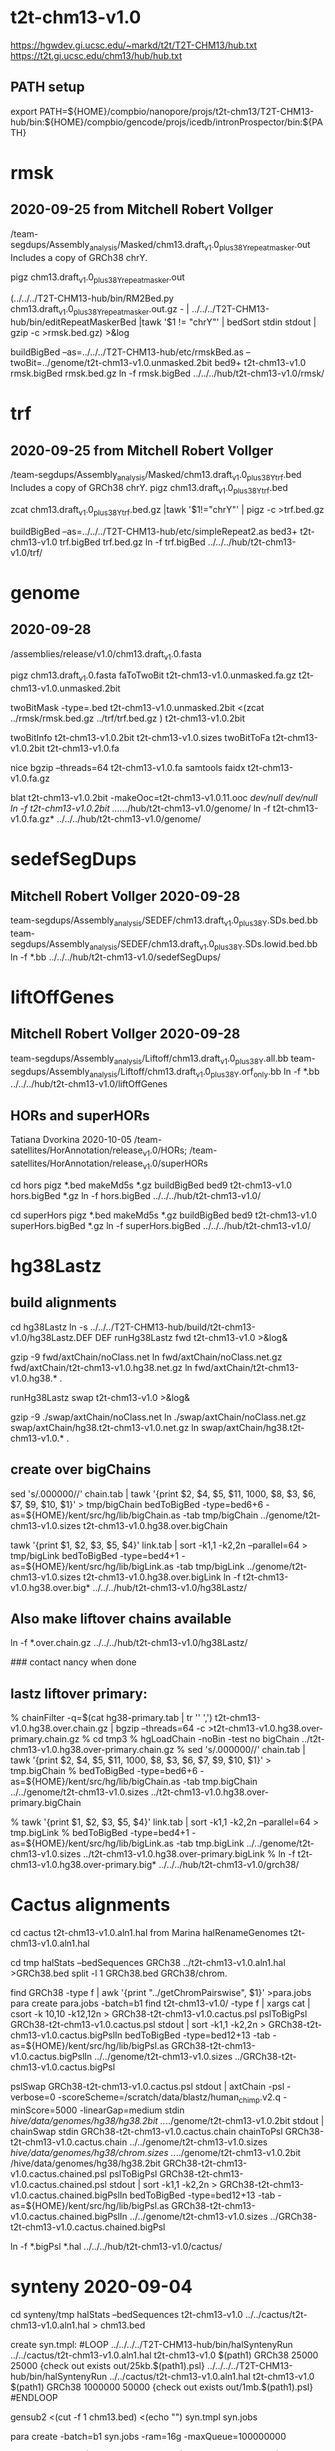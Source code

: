 * t2t-chm13-v1.0
https://hgwdev.gi.ucsc.edu/~markd/t2t/T2T-CHM13/hub.txt
https://t2t.gi.ucsc.edu/chm13/hub/hub.txt
** PATH setup
export PATH=${HOME}/compbio/nanopore/projs/t2t-chm13/T2T-CHM13-hub/bin:${HOME}/compbio/gencode/projs/icedb/intronProspector/bin:${PATH}

* rmsk
** 2020-09-25 from Mitchell Robert Vollger
/team-segdups/Assembly_analysis/Masked/chm13.draft_v1.0_plus38Y_repeatmasker.out
Includes a copy of GRCh38 chrY.

pigz chm13.draft_v1.0_plus38Y_repeatmasker.out 

# drop chrY
(../../../T2T-CHM13-hub/bin/RM2Bed.py chm13.draft_v1.0_plus38Y_repeatmasker.out.gz - | ../../../T2T-CHM13-hub/bin/editRepeatMaskerBed |tawk '$1 != "chrY"' | bedSort stdin stdout | gzip -c >rmsk.bed.gz) >&log

# switch to finishing genome before next steps
buildBigBed  --as=../../../T2T-CHM13-hub/etc/rmskBed.as --twoBit=../genome/t2t-chm13-v1.0.unmasked.2bit bed9+ t2t-chm13-v1.0 rmsk.bigBed rmsk.bed.gz
ln -f rmsk.bigBed ../../../hub/t2t-chm13-v1.0/rmsk/

* trf
** 2020-09-25 from Mitchell Robert Vollger
/team-segdups/Assembly_analysis/Masked/chm13.draft_v1.0_plus38Y_trf.bed
Includes a copy of GRCh38 chrY.
pigz chm13.draft_v1.0_plus38Y_trf.bed

# drop chrY
zcat chm13.draft_v1.0_plus38Y_trf.bed.gz |tawk '$1!="chrY"' | pigz -c >trf.bed.gz

# switch to finishing genome before next steps
buildBigBed --as=../../../T2T-CHM13-hub/etc/simpleRepeat2.as bed3+ t2t-chm13-v1.0 trf.bigBed trf.bed.gz
ln -f trf.bigBed  ../../../hub/t2t-chm13-v1.0/trf/

* genome
** 2020-09-28
/assemblies/release/v1.0/chm13.draft_v1.0.fasta

pigz chm13.draft_v1.0.fasta 
faToTwoBit t2t-chm13-v1.0.unmasked.fa.gz t2t-chm13-v1.0.unmasked.2bit

twoBitMask -type=.bed t2t-chm13-v1.0.unmasked.2bit <(zcat ../rmsk/rmsk.bed.gz ../trf/trf.bed.gz ) t2t-chm13-v1.0.2bit

twoBitInfo t2t-chm13-v1.0.2bit t2t-chm13-v1.0.sizes
twoBitToFa t2t-chm13-v1.0.2bit t2t-chm13-v1.0.fa

nice bgzip  --threads=64 t2t-chm13-v1.0.fa
samtools faidx t2t-chm13-v1.0.fa.gz 

blat t2t-chm13-v1.0.2bit -makeOoc=t2t-chm13-v1.0.11.ooc /dev/null /dev/null
ln -f t2t-chm13-v1.0.2bit  ../../../hub/t2t-chm13-v1.0/genome/
ln -f t2t-chm13-v1.0.fa.gz*  ../../../hub/t2t-chm13-v1.0/genome/

* sedefSegDups
** Mitchell Robert Vollger 2020-09-28
team-segdups/Assembly_analysis/SEDEF/chm13.draft_v1.0_plus38Y.SDs.bed.bb
team-segdups/Assembly_analysis/SEDEF/chm13.draft_v1.0_plus38Y.SDs.lowid.bed.bb
ln -f *.bb ../../../hub/t2t-chm13-v1.0/sedefSegDups/

* liftOffGenes
** Mitchell Robert Vollger 2020-09-28

team-segdups/Assembly_analysis/Liftoff/chm13.draft_v1.0_plus38Y.all.bb
team-segdups/Assembly_analysis/Liftoff/chm13.draft_v1.0_plus38Y.orf_only.bb
ln -f *.bb ../../../hub/t2t-chm13-v1.0/liftOffGenes

** HORs and superHORs
Tatiana Dvorkina  2020-10-05
/team-satellites/HorAnnotation/release_v1.0/HORs;
/team-satellites/HorAnnotation/release_v1.0/superHORs

cd hors
pigz *.bed
makeMd5s *.gz
buildBigBed bed9 t2t-chm13-v1.0 hors.bigBed *.gz
ln -f hors.bigBed ../../../hub/t2t-chm13-v1.0/

cd superHors
pigz *.bed
makeMd5s *.gz
buildBigBed bed9 t2t-chm13-v1.0 superHors.bigBed *.gz
ln -f superHors.bigBed ../../../hub/t2t-chm13-v1.0/


* hg38Lastz

** build alignments
cd hg38Lastz
ln -s ../../../T2T-CHM13-hub/build/t2t-chm13-v1.0/hg38Lastz.DEF DEF
runHg38Lastz fwd t2t-chm13-v1.0 >&log&
# Can't add netclass, since it relies on repeat database.
gzip -9 fwd/axtChain/noClass.net
ln fwd/axtChain/noClass.net.gz fwd/axtChain/t2t-chm13-v1.0.hg38.net.gz
ln fwd/axtChain/t2t-chm13-v1.0.hg38.* .

# swap
runHg38Lastz swap t2t-chm13-v1.0 >&log&
# script put swap in wrong place, so moved back

gzip -9 ./swap/axtChain/noClass.net 
ln ./swap/axtChain/noClass.net.gz swap/axtChain/hg38.t2t-chm13-v1.0.net.gz
ln swap/axtChain/hg38.t2t-chm13-v1.0.* .

** create over bigChains 

sed 's/.000000//' chain.tab | tawk '{print $2, $4, $5, $11, 1000, $8, $3, $6, $7, $9, $10, $1}' > tmp/bigChain
bedToBigBed -type=bed6+6 -as=${HOME}/kent/src/hg/lib/bigChain.as -tab tmp/bigChain ../genome/t2t-chm13-v1.0.sizes t2t-chm13-v1.0.hg38.over.bigChain

tawk '{print $1, $2, $3, $5, $4}' link.tab | sort -k1,1 -k2,2n --parallel=64 > tmp/bigLink
bedToBigBed -type=bed4+1 -as=${HOME}/kent/src/hg/lib/bigLink.as -tab tmp/bigLink  ../genome/t2t-chm13-v1.0.sizes t2t-chm13-v1.0.hg38.over.bigLink
ln -f t2t-chm13-v1.0.hg38.over.big* ../../../hub/t2t-chm13-v1.0/hg38Lastz/

** Also make liftover chains available
ln -f *.over.chain.gz ../../../hub/t2t-chm13-v1.0/hg38Lastz/

### contact nancy when done


** lastz liftover primary:
% chainFilter -q=$(cat hg38-primary.tab | tr '\n' ',') t2t-chm13-v1.0.hg38.over.chain.gz | bgzip --threads=64 -c >t2t-chm13-v1.0.hg38.over-primary.chain.gz
% cd tmp3
% hgLoadChain -noBin -test no bigChain ../t2t-chm13-v1.0.hg38.over-primary.chain.gz
% sed 's/.000000//' chain.tab | tawk '{print $2, $4, $5, $11, 1000, $8, $3, $6, $7, $9, $10, $1}' > tmp.bigChain
% bedToBigBed -type=bed6+6 -as=${HOME}/kent/src/hg/lib/bigChain.as -tab tmp.bigChain ../../genome/t2t-chm13-v1.0.sizes ../t2t-chm13-v1.0.hg38.over-primary.bigChain

% tawk '{print $1, $2, $3, $5, $4}' link.tab | sort -k1,1 -k2,2n --parallel=64 > tmp.bigLink
% bedToBigBed -type=bed4+1 -as=${HOME}/kent/src/hg/lib/bigLink.as -tab tmp.bigLink  ../../genome/t2t-chm13-v1.0.sizes ../t2t-chm13-v1.0.hg38.over-primary.bigLink
% ln -f t2t-chm13-v1.0.hg38.over-primary.big* ../../../hub/t2t-chm13-v1.0/grch38/


* Cactus alignments
cd cactus
t2t-chm13-v1.0.aln1.hal from Marina
halRenameGenomes t2t-chm13-v1.0.aln1.hal

# build bigBed to cactus for quick browsing
cd tmp
halStats --bedSequences GRCh38 ../t2t-chm13-v1.0.aln1.hal >GRCh38.bed
split -l 1 GRCh38.bed GRCh38/chrom.

find  GRCh38 -type f | awk '{print "../getChromPairswise", $1}' >para.jobs
para create para.jobs -batch=b1
find t2t-chm13-v1.0/ -type f | xargs cat | csort -k 10,10  -k12,12n > GRCh38-t2t-chm13-v1.0.cactus.psl
pslToBigPsl GRCh38-t2t-chm13-v1.0.cactus.psl stdout | sort -k1,1 -k2,2n > GRCh38-t2t-chm13-v1.0.cactus.bigPslIn 
bedToBigBed -type=bed12+13 -tab -as=${HOME}/kent/src/hg/lib/bigPsl.as GRCh38-t2t-chm13-v1.0.cactus.bigPslIn ../../genome/t2t-chm13-v1.0.sizes ../GRCh38-t2t-chm13-v1.0.cactus.bigPsl

pslSwap GRCh38-t2t-chm13-v1.0.cactus.psl stdout | axtChain -psl -verbose=0 -scoreScheme=/scratch/data/blastz/human_chimp.v2.q -minScore=5000 -linearGap=medium stdin /hive/data/genomes/hg38/hg38.2bit ../../genome/t2t-chm13-v1.0.2bit stdout | chainSwap stdin GRCh38-t2t-chm13-v1.0.cactus.chain
chainToPsl GRCh38-t2t-chm13-v1.0.cactus.chain ../../genome/t2t-chm13-v1.0.sizes /hive/data/genomes/hg38/chrom.sizes ../../genome/t2t-chm13-v1.0.2bit /hive/data/genomes/hg38/hg38.2bit GRCh38-t2t-chm13-v1.0.cactus.chained.psl
pslToBigPsl GRCh38-t2t-chm13-v1.0.cactus.chained.psl stdout | sort -k1,1 -k2,2n > GRCh38-t2t-chm13-v1.0.cactus.chained.bigPslIn
bedToBigBed -type=bed12+13 -tab -as=${HOME}/kent/src/hg/lib/bigPsl.as GRCh38-t2t-chm13-v1.0.cactus.chained.bigPslIn  ../../genome/t2t-chm13-v1.0.sizes ../GRCh38-t2t-chm13-v1.0.cactus.chained.bigPsl

ln -f *.bigPsl *.hal ../../../hub/t2t-chm13-v1.0/cactus/

* synteny  2020-09-04
cd synteny/tmp
halStats --bedSequences t2t-chm13-v1.0 ../../cactus/t2t-chm13-v1.0.aln1.hal  > chm13.bed

create syn.tmpl:
#LOOP
../../../../T2T-CHM13-hub/bin/halSyntenyRun  ../../cactus/t2t-chm13-v1.0.aln1.hal t2t-chm13-v1.0 $(path1) GRCh38 25000 25000 {check out exists out/25kb.$(path1).psl}
../../../../T2T-CHM13-hub/bin/halSyntenyRun  ../../cactus/t2t-chm13-v1.0.aln1.hal t2t-chm13-v1.0 $(path1) GRCh38 1000000 50000 {check out exists out/1mb.$(path1).psl}
#ENDLOOP

gensub2 <(cut -f 1 chm13.bed) <(echo "") syn.tmpl syn.jobs

 # run with -ram=16g
para create -batch=b1 syn.jobs -ram=16g -maxQueue=100000000

# halSyntenty produced no output for chrMT, which is identical

# combine data for tracks
cat  out/25kb.chr* | pslSwap stdin stdout | sort -k 14,14 -k 16,16n |gzip -9 >synteny.25kb.psl.gz
cat  out/1mb.chr* | pslSwap stdin stdout | sort -k 14,14 -k 16,16n |gzip -9 >synteny.1mb.psl.gz

pslToBigPsl synteny.25kb.psl.gz 25kb.bigin
pslToBigPsl synteny.1mb.psl.gz 1mb.bigin
bedToBigBed -type=bed12+13 -tab -as=${HOME}/kent/src/hg/lib/bigPsl.as 25kb.bigin ../../genome/t2t-chm13-v1.0.sizes ../synteny.25kb.bigPsl
bedToBigBed -type=bed12+13 -tab -as=${HOME}/kent/src/hg/lib/bigPsl.as 1mb.bigin ../../genome/t2t-chm13-v1.0.sizes ../synteny.1mb.bigPsl

ln -f *.bigPsl ../../../hub/t2t-chm13-v1.0/synteny/





* to-do
** finished lastz

** Nancy Hansen
Hi Mark--I created a new directory team-variants/assembly_aligns/for_browser_hub/v1.0 on the Globus share with two track hubs containing the HG002 and HG00733 hifiasm alignments to v1.0.
Let me know if I should try to combine them into one set of tracks.

* * Savannah Hoyt 
Hi @Mark Diekhans, I uploaded my PRO-seq STAR aligned sorted.bam to Globus: /team-epigenetics/20200922_chm13_PROseq/STAR_alignments/
I also included an associated track description html with parameters listed.
Yes, I just updated the directory to, 20200922-v1.0_chm13_PROseq, for clarity!


** Christopher Vollmers
@Mark Diekhans @Glennis Logsdon Here is what Mandalorion thinks the isoform sequences derived from your Iso-Seq reads are. The fasta files are straight consensus sequences generated from the subreads using PacBio consensus tools used slightly off-label. So these sequences should match CHM13 genome sequence. The psl file contains alignments of those consensus sequences to hg38 that are cleaned up, i.e. small indels are removed. One note to the output: Mandalorion will produce multiple isoforms with the same intron-chain if it thinks their ends are consistently different. Naming is Isoform_[running_number]_[number of Iso-Seq reads associated with the isoform].
chm13-isoseq--mandalorion/

** Mitchell Robert Vollger
Hi Mark, we updated the coloring and names for /team-segdups/WSSD/ and it would be great if you could update the browser with the new tracks.
The Rgb typo is fixed and I am pretty sure all the track names are there and match up with that trackdb.txt.
Thanks!

I added a new set of tracks here /team-segdups/WSSD_subset/ it would be great if you could add them at some point.
It is just a subset of /team-segdups/WSSD  that loads on to the browser a little easier.
:heavy_check_mark:
1

** Ann Mc Cartney
Also, here is the 18kmer repeat bed as requested by @Robin Aguilar and @Karen Miga. It's also available to download from globus at /team-satellites/Repeat_kmers/
GZip 
CHM13v1_k18.bed.gz
620 MB GZip620 MB — Click to download

** hg38Lastz - finish
